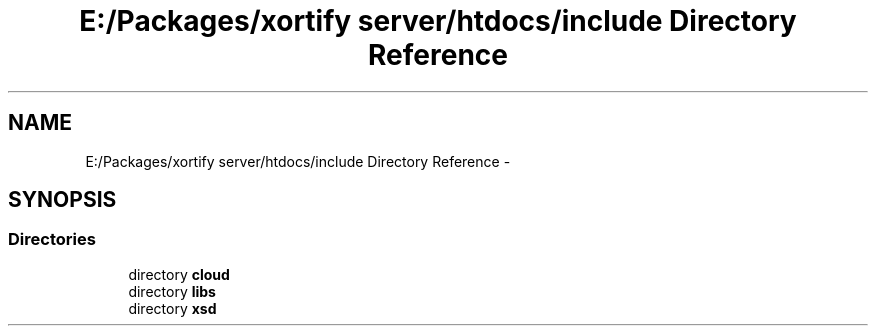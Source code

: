 .TH "E:/Packages/xortify server/htdocs/include Directory Reference" 3 "Tue Jul 23 2013" "Version 4.11" "Xortify Honeypot Cloud Services" \" -*- nroff -*-
.ad l
.nh
.SH NAME
E:/Packages/xortify server/htdocs/include Directory Reference \- 
.SH SYNOPSIS
.br
.PP
.SS "Directories"

.in +1c
.ti -1c
.RI "directory \fBcloud\fP"
.br
.ti -1c
.RI "directory \fBlibs\fP"
.br
.ti -1c
.RI "directory \fBxsd\fP"
.br
.in -1c
